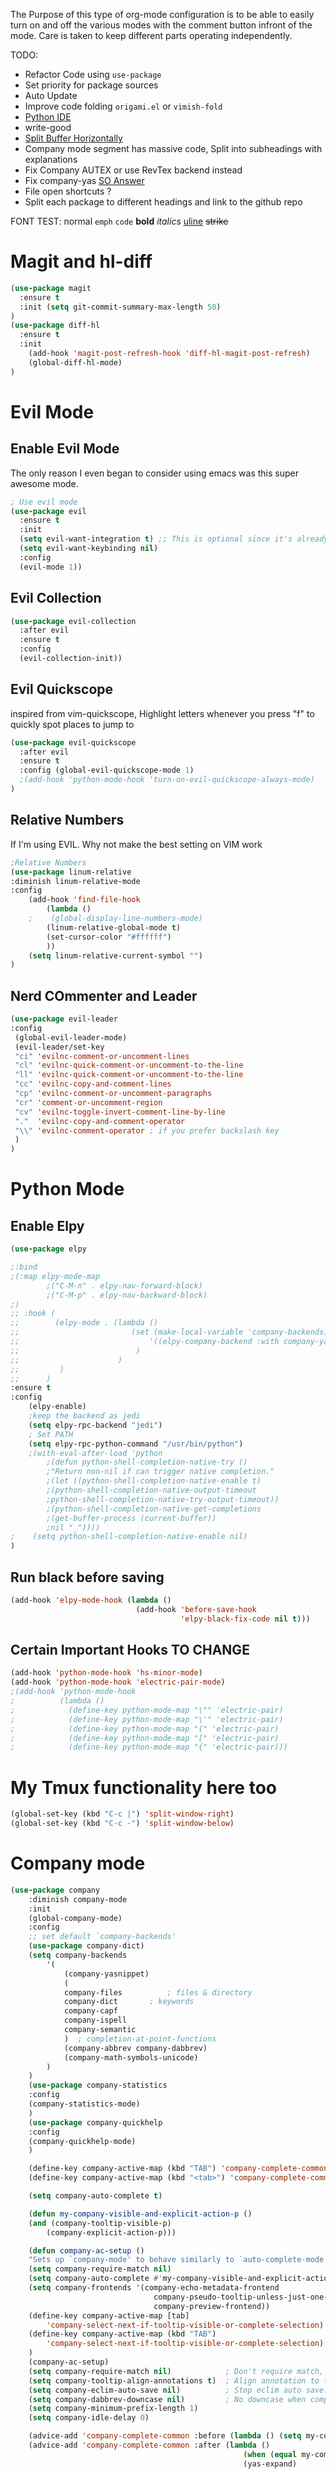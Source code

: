 The Purpose of this type of org-mode configuration is to 
be able to easily turn on and off the various modes with the comment button 
infront of the mode. Care is taken to keep different parts operating independently.


TODO:
    - Refactor Code using =use-package=
    - Set priority for package sources
    - Auto Update
    - Improve code folding =origami.el= or =vimish-fold=
    - [[https://medium.com/analytics-vidhya/managing-a-python-development-environment-in-emacs-43897fd48c6a][Python IDE]]
    - write-good
    - [[https://stackoverflow.com/questions/2081577/setting-emacs-to-split-buffers-side-by-side][Split Buffer Horizontally]]
    - Company mode segment has massive code, Split into subheadings with explanations
    - Fix Company AUTEX or use RevTex backend instead
    - Fix company-yas [[https://emacs.stackexchange.com/questions/7908/how-to-make-yasnippet-and-company-work-nicer][SO Answer]]
    - File open shortcuts ?
    - Split each package to different headings and link to the github repo
FONT TEST:
    normal
    =emph=
    ~code~
    *bold*
    /italics/
    _uline_
    +strike+
* Magit and hl-diff
#+BEGIN_SRC emacs-lisp
(use-package magit
  :ensure t
  :init (setq git-commit-summary-max-length 50)
)
(use-package diff-hl
  :ensure t
  :init 
    (add-hook 'magit-post-refresh-hook 'diff-hl-magit-post-refresh)
    (global-diff-hl-mode)
)
#+END_SRC
* Evil Mode
** Enable Evil Mode 
The only reason I even began to consider using emacs was this super awesome mode.
#+BEGIN_SRC emacs-lisp
; Use evil mode
(use-package evil
  :ensure t
  :init
  (setq evil-want-integration t) ;; This is optional since it's already set to t by default.
  (setq evil-want-keybinding nil)
  :config
  (evil-mode 1))
#+END_SRC
** Evil Collection
#+BEGIN_SRC emacs-lisp
(use-package evil-collection
  :after evil
  :ensure t
  :config
  (evil-collection-init))
#+END_SRC
** Evil Quickscope
   inspired from vim-quickscope, Highlight letters whenever you press "f" to quickly spot places to jump to
#+BEGIN_SRC emacs-lisp
(use-package evil-quickscope
  :after evil
  :ensure t
  :config (global-evil-quickscope-mode 1)
  ;(add-hook 'python-mode-hook 'turn-on-evil-quickscope-always-mode)
)
#+END_SRC
** Relative Numbers
If I'm using EVIL. Why not make the best setting on VIM work
#+BEGIN_SRC emacs-lisp
;Relative Numbers
(use-package linum-relative
:diminish linum-relative-mode
:config
    (add-hook 'find-file-hook
        (lambda ()
    ;    (global-display-line-numbers-mode)
        (linum-relative-global-mode t)
        (set-cursor-color "#ffffff")
        ))
    (setq linum-relative-current-symbol "")
)
#+END_SRC
** Nerd COmmenter and Leader
   #+BEGIN_SRC emacs-lisp
   (use-package evil-leader
   :config
    (global-evil-leader-mode)
    (evil-leader/set-key
    "ci" 'evilnc-comment-or-uncomment-lines
    "cl" 'evilnc-quick-comment-or-uncomment-to-the-line
    "ll" 'evilnc-quick-comment-or-uncomment-to-the-line
    "cc" 'evilnc-copy-and-comment-lines
    "cp" 'evilnc-comment-or-uncomment-paragraphs
    "cr" 'comment-or-uncomment-region
    "cv" 'evilnc-toggle-invert-comment-line-by-line
    "."  'evilnc-copy-and-comment-operator
    "\\" 'evilnc-comment-operator ; if you prefer backslash key
    )
   )
   #+END_SRC
** COMMENT Hard Mode Practice    
    Disabling arrow keys for myself. I want to practice the vim keybindings.
    #+BEGIN_SRC emacs-lisp
    (define-minor-mode hard-mode
    "Overrides all major and minor mode keys" t)

    (defvar hard-mode-map (make-sparse-keymap "hard-mode-map")
    "Override all major and minor mode keys")

    (add-to-list 'emulation-mode-map-alists
    `((hard-mode . ,hard-mode-map)))

    (define-key hard-mode-map (kbd "<left>")
    (lambda ()
    (interactive)
    (message "Use Vim keys: h for Left")))

    (define-key hard-mode-map (kbd "<right>")
    (lambda ()
    (interactive)
    (message "Use Vim keys: l for Right")))

    (define-key hard-mode-map (kbd "<up>")
    (lambda ()
    (interactive)
    (message "Use Vim keys: k for Up")))

    (define-key hard-mode-map (kbd "<down>")
    (lambda ()
    (interactive)
    (message "Use Vim keys: j for Down")))
    
    (evil-make-intercept-map hard-mode-map)
    #+END_SRC
    
* Python Mode
** Enable Elpy
#+BEGIN_SRC emacs-lisp
(use-package elpy

;:bind
;(:map elpy-mode-map
        ;("C-M-n" . elpy-nav-forward-block)
        ;("C-M-p" . elpy-nav-backward-block)
;)
;; :hook (
;;        (elpy-mode . (lambda ()
;;                         (set (make-local-variable 'company-backends)
;;                             '((elpy-company-backend :with company-yasnippet))
;;                          )
;;                      )
;;         )
;;      )
:ensure t
:config
    (elpy-enable)
    ;keep the backend as jedi
    (setq elpy-rpc-backend "jedi")  
    ; Set PATH
    (setq elpy-rpc-python-command "/usr/bin/python")
    ;(with-eval-after-load 'python
        ;(defun python-shell-completion-native-try ()
        ;"Return non-nil if can trigger native completion."
        ;(let ((python-shell-completion-native-enable t)
        ;(python-shell-completion-native-output-timeout
        ;python-shell-completion-native-try-output-timeout))
        ;(python-shell-completion-native-get-completions
        ;(get-buffer-process (current-buffer))
        ;nil "_"))))
;    (setq python-shell-completion-native-enable nil)
)
#+END_SRC
** Run black before saving
#+BEGIN_SRC emacs-lisp
(add-hook 'elpy-mode-hook (lambda ()
                            (add-hook 'before-save-hook
                                      'elpy-black-fix-code nil t)))
#+END_SRC
** Certain Important Hooks TO CHANGE
#+BEGIN_SRC emacs-lisp
(add-hook 'python-mode-hook 'hs-minor-mode)
(add-hook 'python-mode-hook 'electric-pair-mode)
;(add-hook 'python-mode-hook
;          (lambda ()
;            (define-key python-mode-map "\"" 'electric-pair)
;            (define-key python-mode-map "\'" 'electric-pair)
;            (define-key python-mode-map "(" 'electric-pair)
;            (define-key python-mode-map "[" 'electric-pair)
;            (define-key python-mode-map "{" 'electric-pair)))
#+END_SRC
* My Tmux functionality here too
    #+BEGIN_SRC emacs-lisp
(global-set-key (kbd "C-c |") 'split-window-right)
(global-set-key (kbd "C-c -") 'split-window-below)
#+END_SRC
* Company mode
    #+BEGIN_SRC emacs-lisp
    (use-package company
        :diminish company-mode
        :init
        (global-company-mode)
        :config
        ;; set default `company-backends'
        (use-package company-dict)
        (setq company-backends
            '(
                (company-yasnippet)
                (
                company-files          ; files & directory
                company-dict       ; keywords
                company-capf
                company-ispell
                company-semantic
                )  ; completion-at-point-functions
                (company-abbrev company-dabbrev)
                (company-math-symbols-unicode)
            )
        )
        (use-package company-statistics
        :config
        (company-statistics-mode)
        )
        (use-package company-quickhelp
        :config
        (company-quickhelp-mode)
        )

        (define-key company-active-map (kbd "TAB") 'company-complete-common-or-cycle)
        (define-key company-active-map (kbd "<tab>") 'company-complete-common-or-cycle)

        (setq company-auto-complete t)

        (defun my-company-visible-and-explicit-action-p ()
        (and (company-tooltip-visible-p)
            (company-explicit-action-p)))

        (defun company-ac-setup ()
        "Sets up `company-mode' to behave similarly to `auto-complete-mode'."
        (setq company-require-match nil)
        (setq company-auto-complete #'my-company-visible-and-explicit-action-p)
        (setq company-frontends '(company-echo-metadata-frontend
                                    company-pseudo-tooltip-unless-just-one-frontend-with-delay
                                    company-preview-frontend))
        (define-key company-active-map [tab]
            'company-select-next-if-tooltip-visible-or-complete-selection)
        (define-key company-active-map (kbd "TAB")
            'company-select-next-if-tooltip-visible-or-complete-selection)
        )
        (company-ac-setup)
        (setq company-require-match nil)            ; Don't require match, so you can still move your cursor as expected.
        (setq company-tooltip-align-annotations t)  ; Align annotation to the right side.
        (setq company-eclim-auto-save nil)          ; Stop eclim auto save.
        (setq company-dabbrev-downcase nil)         ; No downcase when completion
        (setq company-minimum-prefix-length 1)
        (setq company-idle-delay 0)

        (advice-add 'company-complete-common :before (lambda () (setq my-company-point (point))))
        (advice-add 'company-complete-common :after (lambda ()
                                                        (when (equal my-company-point (point))
                                                        (yas-expand)
                                                        )
                                                    )
        )
    )
    (use-package company-autex
        :after (autex company)
        :config
        (company-autex-init)
    )
    #+END_SRC
** COMMENT Company Fuzzy
   Implement fuzzy search
    #+BEGIN_SRC emacs-lisp
    (use-package company-fuzzy
        :after (company)
        :ensure t
        :config
        (global-company-fuzzy-mode 1)
        (setq company-fuzzy-sorting-backend 'alphabetic)
    )
    #+END_SRC
* UI Choices
** COMMENT I3 Settings
    Not using for Now
*** Pop up frames
#+BEGIN_SRC emacs-lisp
(setq pop-up-frames t)
#+END_SRC

** Title Bar
#+BEGIN_SRC emacs-lisp
(use-package diminish
:ensure t
)
(setq frame-title-format "%b")
#+END_SRC
** Window Divider Mode
#+BEGIN_SRC emacs-lisp
(window-divider-mode)
#+END_SRC
** Mouse Avoidance Mode
#+BEGIN_SRC emacs-lisp
(mouse-avoidance-mode 'animate)
#+END_SRC
** Highlight the Current Line
#+BEGIN_SRC emacs-lisp
(global-hl-line-mode)
#+END_SRC
** Powerline
#+BEGIN_SRC emacs-lisp
;UI Choices
(use-package all-the-icons)
(use-package doom-modeline
:after (all-the-icons)
:config 
  (doom-modeline-mode)
  (setq doom-modeline-icon t);(display-graphic-p))
  (setq doom-modeline-major-mode-icon t)
  (setq doom-modeline-major-mode-color-icon t)
  (setq doom-modeline-enable-word-count t)
  (setq doom-modeline-minor-modes t)
  (setq doom-modeline-checker-simple-format t)
;  (setq doom-modeline-unicode-fallback t)
)
;(require 'powerline)
;(powerline-center-evil-theme)
#+END_SRC
** Visible Bell
#+BEGIN_SRC emacs-lisp
(setq visible-bell 1)
#+END_SRC
** Make Tabs into spaces
#+BEGIN_SRC emacs-lisp
(setq-default indent-tabs-mode nil)
#+END_SRC
** Scroll Conservatively
When point goes outside the window, Emacs usually recenters the buffer point.
    I’m not crazy about that. This changes scrolling behavior to only scroll as far as point goes.
#+BEGIN_SRC emacs-lisp
(setq scroll-conservatively 100)
#+END_SRC
** Tab Width
#+BEGIN_SRC emacs-lisp
(setq-default tab-width 2)
#+END_SRC
** Prefer Horizontal Buffer Splitting
#+BEGIN_SRC emacs-lisp
;Horizontal splits for temporary buffers
(setq split-height-threshold nil)
(setq split-width-threshold 0)

;(defun split-horizontally-for-temp-buffers ()
;    (when (one-window-p t)
;    (split-window-horizontally)))

;(add-hook 'temp-buffer-window-setup-hook
;    'split-horizontally-for-temp-buffers)
    
#+END_SRC
** Window Size
#+BEGIN_SRC emacs-lisp
;Window Size
(if (window-system)
    (set-frame-size (selected-frame) 500 500))
    
(setq split-width-threshold 0)
(setq split-height-threshold nil)

#+END_SRC
#+BEGIN_SRC emacs-lisp
;Mini Buffer completion
;(icomplete-mode 1)
(use-package ivy
:config (ivy-mode 1)
)
#+END_SRC
** DOOM THEME
    #+BEGIN_SRC emacs-lisp
    (use-package doom-themes
        ;; Global settings (defaults)
     :config
        (setq doom-themes-enable-bold t    ; if nil, bold is universally disabled
          doom-themes-enable-italic t) ; if nil, italics is universally disabled
        (load-theme 'doom-one t)

        ;; Enable flashing mode-line on errors
        (doom-themes-visual-bell-config)

        ;; or for treemacs users
        ;; Corrects (and improves) org-mode's native fontification.
        (doom-themes-org-config)
    )
    #+END_SRC
** Centaur Tabs
#+BEGIN_SRC emacs-lisp
(use-package centaur-tabs
:ensure t
:config
    (centaur-tabs-mode t)
    (global-set-key (kbd "C-<prior>")  'centaur-tabs-backward)
    (global-set-key (kbd "C-<next>") 'centaur-tabs-forward)

    (defun n () 
        (interactive)
        (centaur-tabs-forward))

    (defun N () 
        (interactive)
        (centaur-tabs-backward))

    (centaur-tabs-headline-match)
    (setq centaur-tabs-style "bar")
    (defun centaur-tabs-buffer-groups ()
        "`centaur-tabs-buffer-groups' control buffers' group rules.

        Group centaur-tabs with mode if buffer is derived from `eshell-mode' `emacs-lisp-mode' `dired-mode' `org-mode' `magit-mode'.
        All buffer name start with * will group to \"Emacs\".
        Other buffer group by `centaur-tabs-get-group-name' with project name."
        (list
        (cond
        ;; ((not (eq (file-remote-p (buffer-file-name)) nil))
        ;; "Remote")
        ((or (string-equal "*" (substring (buffer-name) 0 1))
        (memq major-mode '(magit-process-mode
        magit-status-mode
        magit-diff-mode
        magit-log-mode
        magit-file-mode
        magit-blob-mode
        magit-blame-mode
        )))
        "Emacs")
        ((memq major-mode '(org-mode
        python-mode
        latex-mode
        fundamental-mode
        sh-mode
        org-agenda-clockreport-mode
        org-src-mode
        org-agenda-mode
        org-beamer-mode
        org-indent-mode
        org-bullets-mode
        org-cdlatex-mode
        org-agenda-log-mode
        diary-mode
        ))
        "Work")
        (t
        (centaur-tabs-get-group-name (current-buffer))))))
)
#+END_SRC
 
** COMMENT PopWin
   popwin is a popup window manager for Emacs which makes you free from 
   the hell of annoying buffers such like *Help*, *Completions*, *compilation*, and etc
#+BEGIN_SRC emacs-lisp

(use-package popwin
  :config (popwin-mode 1)
)
#+END_SRC
** Which Key Mode
   #+BEGIN_SRC emacs-lisp
   (use-package which-key
      :diminish which-key-mode
      :config (which-key-mode)
   )
   #+END_SRC
** COMMENT Treemacs
   #+BEGIN_SRC emacs-lisp
   (use-package treemacs
   :config 
   (global-set-key "\C-cf" 'treemacs)
   )
   (use-package treemacs-evil
   :after (treemacs evil)
   )
   (use-package treemacs-magit
   :after (treemacs magit)
   )
   (use-package treemacs-all-the-icons
   :after (treemacs all-the-icons)
   )
   (setq doom-themes-treemacs-theme "doom-colors") ; use the colorful treemacs theme
   (doom-themes-treemacs-config)
   #+END_SRC
** COMMENT NeoTree
   #+BEGIN_SRC emacs-lisp
   (use-package neotree
   :config
   (global-set-key "\C-cf" 'neotree-toggle)
   (doom-themes-neotree-config)
   )
   #+END_SRC
** Dired Sidebar
   #+BEGIN_SRC emacs-lisp
  (use-package dired-sidebar
  :init
  (add-hook 'dired-sidebar-mode-hook
            (lambda ()
              (unless (file-remote-p default-directory)
                (auto-revert-mode))))
  :config
  (global-set-key "\C-cd" 'dired-sidebar-toggle-sidebar)
  (push 'toggle-window-split dired-sidebar-toggle-hidden-commands)
  (push 'rotate-windows dired-sidebar-toggle-hidden-commands)
  (setq dired-sidebar-subtree-line-prefix "__")
  (setq dired-sidebar-theme 'icons)
  (setq dired-sidebar-use-custom-font t))
   #+END_SRC
* Engine Mode
To search for selected text from emacs
#+BEGIN_SRC emacs-lisp
;Engine Mode
(use-package engine-mode

:config
    (defengine duckduckgo
        "https://duckduckgo.com/?q=%s"
    :keybinding "d")

    (engine-mode t)
    ;use via evil command
    (defalias 'duck 'engine/search-duckduckgo)
)
#+END_SRC
* Python Stuff
** Shorter commands for evil
    #+BEGIN_SRC emacs-lisp
    ;(define-key evil-ex-completion-map "err" 'flymake-goto-next-error)
(defun gd () 
    (interactive)
    (elpy-goto-definition))

(defun doc () 
    (interactive)
    (elpy-doc))
    #+END_SRC
** Folding the code
#+BEGIN_SRC emacs-lisp
(defun hide () 
    (interactive)
    (hs-hide-block))
(defun hideall () 
    (interactive)
    (hs-hide-all))
(defun see () 
    (interactive)
    (hs-show-block))
(defun seeall () 
    (interactive)
    (hs-show-all))
#+END_SRC
** Indendation =4

#+BEGIN_SRC emacs-lisp
(setq python-indent-offset 4)
#+END_SRC
* C/C++ Stuff
** RTags
#+BEGIN_SRC emacs-lisp
#+END_SRC
* Wind Move
Move like the Wind, Shadow fax
#+BEGIN_SRC emacs-lisp
(use-package windmove
:bind (
        ("C-c h" . windmove-left)
        ("C-c l" . windmove-right)
        ("C-c k" .  windmove-up)
        ("C-c j" . windmove-down)
      )
)
#+END_SRC
* Kill Buffer Function
#+BEGIN_SRC emacs-lisp
(defun qq () 
    (interactive)
    (kill-current-buffer))
#+END_SRC

* Org-Mode 
** Evil - Org
#+BEGIN_SRC emacs-lisp
(use-package evil-org
:diminish evil-org-mode
:config
    (add-hook 'org-mode-hook 'evil-org-mode)
    (evil-org-set-key-theme '(navigation insert textobjects additional calendar))
)
(use-package evil-org-agenda
:config
(evil-org-agenda-set-keys)
)
#+END_SRC
** Basic
#+BEGIN_SRC emacs-lisp

;For Org
(use-package org-bullets
;;For Bullets
:config
    (add-hook 'org-mode-hook
        (lambda ()
        (org-bullets-mode t))
    )
    (setq org-ellipsis " ⤵")
)

;(global-set-key (kbd "<f7>") 'org-agenda)
;(global-set-key (kbd "<f6>") 'org-capture)
(add-hook 'org-capture-mode-hook 'evil-insert-state)
(define-key global-map "\C-ca" 'org-agenda)
(define-key global-map "\C-cc" 'org-capture)
#+END_SRC
** Agenda Mode Settings
#+BEGIN_SRC emacs-lisp
    (setq 
    org-agenda-span 'day
    org-agenda-block-separator "-"
    org-agenda-compact-blocks t
    org-agenda-start-with-log-mode t)
#+END_SRC
** Super Org-Agenda
#+BEGIN_SRC emacs-lisp
(use-package org-super-agenda
:config
    (add-hook 'org-mode-hook 'org-super-agenda-mode)
    (setq org-super-agenda-groups
        '(
        (:name "Important"
        ;; Single arguments given alone
        :priority "A")
        (:auto-tags t) ; Auto seperate tags
        (:habit t)
        (:auto-group t) ; auto seperate groups
        )
    )
)
#+END_SRC
* Latex Stuff
#+BEGIN_SRC emacs-lisp
;For Tex
;(require 'tex)
(add-hook 'LaTeX-mode-hook (function turn-on-reftex))
(setq reftex-plug-into-AUCTeX t)
(add-hook 'LaTeX-mode-hook (lambda ()
    (TeX-global-PDF-mode t)
    (flyspell-mode t)
    ;(flymake-mode t)
    (latex-extra-mode 1)
    (prettify-symbols-mode 1)
    (tex-source-correlate-mode)
    (add-hook 'before-save-hook 'TeX-command-run-all nil t)
    ))
    

(load "auctex.el" nil t t)
(load "preview-latex.el" nil t t)
#+END_SRC
* YAS Snippets
#+BEGIN_SRC emacs-lisp
(use-package yasnippet
   :config (yas-global-mode 1)
)

#+END_SRC
* Grammer
#+BEGIN_SRC emacs-lisp
(use-package langtool
  :init 
  (setq langtool-java-classpath
      "/usr/share/languagetool:/usr/share/java/languagetool/*")
  :config 
    (defun langtool-autoshow-detail-popup (overlays)
      (when (require 'popup nil t)
        ;; Do not interrupt current popup
        (unless (or popup-instances
                    ;; suppress popup after type `C-g` .
                    (memq last-command '(keyboard-quit)))
        (let ((msg (langtool-details-error-message overlays)))
            (popup-tip msg)))))

    (setq langtool-autoshow-message-function
        'langtool-autoshow-detail-popup)
)
#+END_SRC

* Flycheck Mode
#+BEGIN_SRC emacs-lisp
(use-package flycheck
  :ensure t
  :init (global-flycheck-mode)
  :config
    (defun err () 
        (interactive)
        (flycheck-next-error))
)

#+END_SRC
* COMMENT Word Count Mode
#+BEGIN_SRC emacs-lisp
; Use word count mode
    (load "wc-mode")
    (wc-mode t)
#+END_SRC
* COMMENT Auto Complete
#+BEGIN_SRC emacs-lisp
(require 'auto-complete)
(require 'auto-complete-config)
(ac-config-default)
;((add-to-list 'ac-dictionary-directories "~/.emacs.d/ac-dict")
(global-auto-complete-mode 1)
(setq-default ac-sources '(ac-source-yasnippet
    ac-source-abbrev
    ac-source-dictionary
    ac-source-words-in-same-mode-buffers))
(ac-set-trigger-key "TAB")
(ac-set-trigger-key "<tab>")
(setq ac-auto-show-menu t)
(setq ac-use-fuzzy t)
(setq ac-show-menu-immediately-on-auto-complete t)
(setq ac-auto-start 2)
#+END_SRC
* COMMENT Create and customize hooks for programming
** highlight paranthesis
#+BEGIN_SRC emacs-lisp
(require 'highlight-paranthesis)
(add-hook emacs-startup-hook 'highlight-paranthesis-mode)
(highlight-leading-spaces-mode)
#+END_SRC
** Highlight leading spaces
#+BEGIN_SRC emacs-lisp
(highlight-leading-spaces-mode)
#+END_SRC
* COMMENT Ledger Mode
    To keep track of money
#+BEGIN_SRC emacs-lisp
(require 'ledger-mode)

;(add-hook 'ledger-mode-hook
    ;'(lambda ()
    ;(when (eq major-mode 'ledger-mode)
    ;(add-hook 'before-save-hook 'ledger-mode-clean-buffer)))
;)
(add-hook 'ledger-mode-hook 'auto-complete-mode)
(add-hook 'ledger-mode-hook 'flymake-mode)
(add-hook 'ledger-mode-hook 'company-mode)

#+END_SRC
